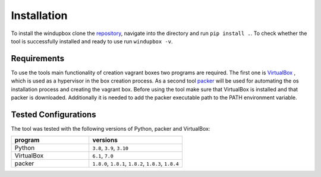 *************
Installation
*************

To install the windupbox clone the `repository <https://github.com/fkie-cad/WindUpBox>`_, navigate into the directory and run ``pip install .``.
To check whether the tool is successfully installed and ready to use run ``windupbox -v``.

Requirements
************
To use the tools main functionality of creation vagrant boxes two programs are required.
The first one is `VirtualBox <https://www.virtualbox.org/>`_ , which is used as a hypervisor in the box creation process.
As a second tool `packer <https://www.packer.io/>`_ will be used for automating the os installation process and creating the vagrant box.
Before using the tool make sure that VirtualBox is installed and that packer is downloaded.
Additionally it is needed to add the packer executable path to the PATH environment variable.

Tested Configurations
*********************

The tool was tested with the following versions of Python, packer and VirtualBox:

.. list-table::
   :widths: 25 30
   :header-rows: 1

   * - program
     - versions
   * - Python
     - ``3.8``, ``3.9``, ``3.10``
   * - VirtualBox
     - ``6.1``, ``7.0``
   * - packer
     - ``1.8.0``, ``1.8.1``, ``1.8.2``, ``1.8.3``, ``1.8.4``

